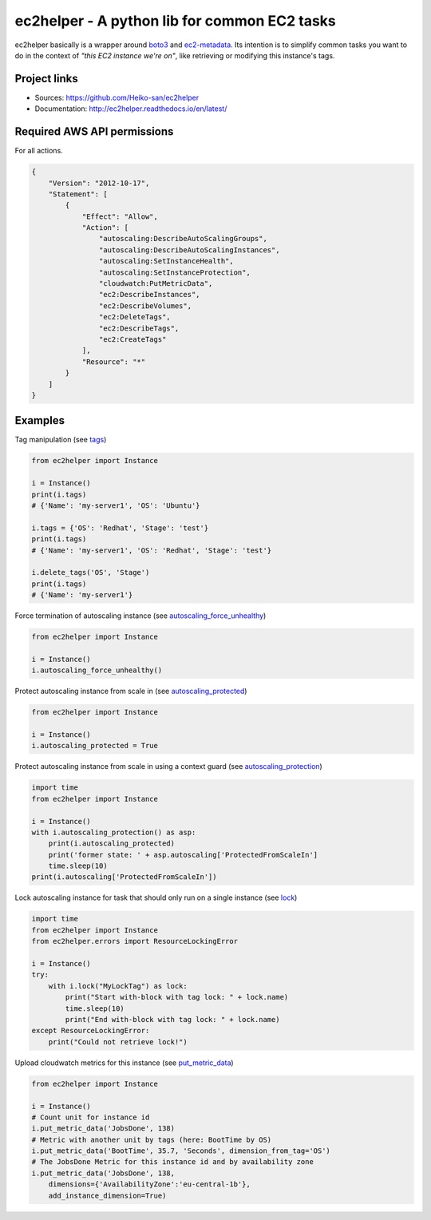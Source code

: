 .. _boto3: https://boto3.readthedocs.io/en/latest/
.. _ec2-metadata: https://github.com/adamchainz/ec2-metadata

ec2helper - A python lib for common EC2 tasks
=============================================

ec2helper basically is a wrapper around boto3_ and ec2-metadata_.
Its intention is to simplify common tasks you want to do in the context of
*"this EC2 instance we're on"*, like retrieving or modifying this instance's
tags.

Project links
-------------

* Sources: https://github.com/Heiko-san/ec2helper
* Documentation: http://ec2helper.readthedocs.io/en/latest/

Required AWS API permissions
----------------------------

For all actions.

.. code-block:: json
    
    {
        "Version": "2012-10-17",
        "Statement": [
            {
                "Effect": "Allow",
                "Action": [
                    "autoscaling:DescribeAutoScalingGroups",
                    "autoscaling:DescribeAutoScalingInstances",
                    "autoscaling:SetInstanceHealth",
                    "autoscaling:SetInstanceProtection",
                    "cloudwatch:PutMetricData",
                    "ec2:DescribeInstances",
                    "ec2:DescribeVolumes",
                    "ec2:DeleteTags",
                    "ec2:DescribeTags",
                    "ec2:CreateTags"
                ],
                "Resource": "*"
            }
        ]
    }

Examples
--------

Tag manipulation (see `tags <http://ec2helper.readthedocs
.io/en/latest/instance.html#ec2helper.instance.Instance.tags>`_)


.. code-block:: python
    
    from ec2helper import Instance

    i = Instance()
    print(i.tags)
    # {'Name': 'my-server1', 'OS': 'Ubuntu'}

    i.tags = {'OS': 'Redhat', 'Stage': 'test'}
    print(i.tags)
    # {'Name': 'my-server1', 'OS': 'Redhat', 'Stage': 'test'}

    i.delete_tags('OS', 'Stage')
    print(i.tags)
    # {'Name': 'my-server1'}

Force termination of autoscaling instance (see `autoscaling_force_unhealthy
<http://ec2helper.readthedocs.io/en/latest/instance.html#ec2helper.instance
.Instance.autoscaling_force_unhealthy>`_)

.. code-block:: python
    
    from ec2helper import Instance
    
    i = Instance()
    i.autoscaling_force_unhealthy()

Protect autoscaling instance from scale in (see `autoscaling_protected
<http://ec2helper.readthedocs.io/en/latest/instance.html#ec2helper.instance
.Instance.autoscaling_protected>`_)

.. code-block:: python
    
    from ec2helper import Instance
    
    i = Instance()
    i.autoscaling_protected = True

Protect autoscaling instance from scale in using a context guard (see 
`autoscaling_protection <http://ec2helper.readthedocs.io/en/latest/instance
.html#ec2helper.instance.Instance.autoscaling_protection>`_)

.. code-block:: python
    
    import time
    from ec2helper import Instance
    
    i = Instance()
    with i.autoscaling_protection() as asp:                                         
        print(i.autoscaling_protected)
        print('former state: ' + asp.autoscaling['ProtectedFromScaleIn']
        time.sleep(10)                                                              
    print(i.autoscaling['ProtectedFromScaleIn'])                                              

Lock autoscaling instance for task that should only run on a single instance
(see `lock <http://ec2helper.readthedocs.io/en/latest/instance
.html#ec2helper.instance.Instance.lock>`_)

.. code-block:: python

    import time
    from ec2helper import Instance
    from ec2helper.errors import ResourceLockingError
               
    i = Instance()
    try:
        with i.lock("MyLockTag") as lock:
            print("Start with-block with tag lock: " + lock.name)
            time.sleep(10)
            print("End with-block with tag lock: " + lock.name)
    except ResourceLockingError:
        print("Could not retrieve lock!")


Upload cloudwatch metrics for this instance (see `put_metric_data
<http://ec2helper.readthedocs.io/en/latest/instance.html#ec2helper.instance
.Instance.put_metric_data>`_)

.. code-block:: python

    from ec2helper import Instance

    i = Instance()
    # Count unit for instance id
    i.put_metric_data('JobsDone', 138)
    # Metric with another unit by tags (here: BootTime by OS)
    i.put_metric_data('BootTime', 35.7, 'Seconds', dimension_from_tag='OS')
    # The JobsDone Metric for this instance id and by availability zone
    i.put_metric_data('JobsDone', 138,
        dimensions={'AvailabilityZone':'eu-central-1b'}, 
        add_instance_dimension=True)
